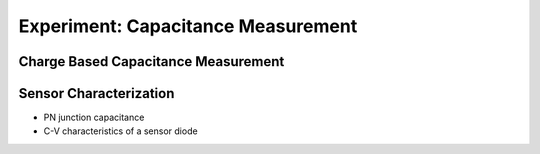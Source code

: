===========
Experiment: Capacitance Measurement
===========
Charge Based Capacitance Measurement
------------------------------------
Sensor Characterization
------------------------
- PN junction capacitance
- C-V characteristics of a sensor diode
